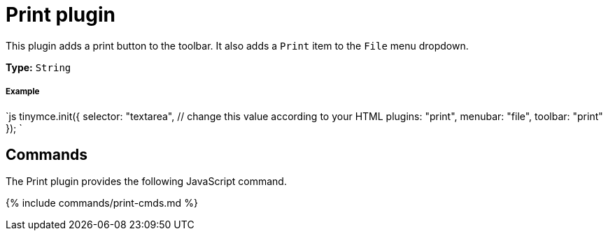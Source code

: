 = Print plugin
:controls: toolbar button, menu item
:description: Print the content in TinyMCE.
:keywords: file
:title_nav: Print

This plugin adds a print button to the toolbar. It also adds a `Print` item to the `File` menu dropdown.

*Type:* `String`

[#example]
===== Example

`js
tinymce.init({
  selector: "textarea",  // change this value according to your HTML
  plugins: "print",
  menubar: "file",
  toolbar: "print"
});
`

[#commands]
== Commands

The Print plugin provides the following JavaScript command.

{% include commands/print-cmds.md %}
